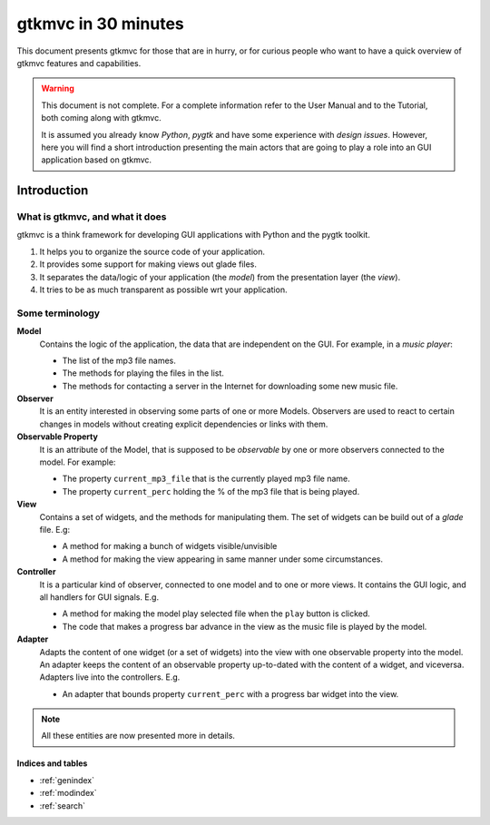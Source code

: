 .. pygtkmvc documentation master file, created by sphinx-quickstart on Mon Mar 23 18:58:19 2009.
   You can adapt this file completely to your liking, but it should at least
   contain the root `toctree` directive.

====================
gtkmvc in 30 minutes
====================

This document presents gtkmvc for those that are in hurry, or for
curious people who want to have a quick overview of gtkmvc features
and capabilities.


.. warning:: 
 This document is not complete. For a complete information refer to
 the User Manual and to the Tutorial, both coming along with gtkmvc.

 It is assumed you already know *Python*, *pygtk* and have some
 experience with *design issues*. 
 However, here you will find a short introduction
 presenting the main actors that are going to play a role into an
 GUI application based on gtkmvc. 


------------
Introduction
------------

What is gtkmvc, and what it does
~~~~~~~~~~~~~~~~~~~~~~~~~~~~~~~~

gtkmvc is a think framework for developing GUI applications with
Python and the pygtk toolkit.

1. It helps you to organize the source code of your application.
2. It provides some support for making views out glade files.
3. It separates the data/logic of your application (the *model*) from the presentation layer (the *view*).
4. It tries to be as much transparent as possible wrt your application. 

Some terminology
~~~~~~~~~~~~~~~~

**Model**
        Contains the logic of the application, the data that are
        independent on the GUI.
        For example, in a *music player*:

        * The list of the mp3 file names.
        * The methods for playing the files in the list.
        * The methods for contacting a server in the Internet for
          downloading some new music file.

**Observer**
        It is an entity interested in observing some parts of one or
        more Models. Observers are used to react to certain changes in
        models without creating explicit dependencies or links with them.

**Observable Property**
        It is an attribute of the Model, that is supposed to be
        *observable* by one or more observers connected to the model.
        For example:

        * The property ``current_mp3_file`` that is the currently
          played mp3 file name.
        * The property ``current_perc`` holding the % of the mp3 file
          that is being played.

**View**
        Contains a set of widgets, and the methods for
        manipulating them. The set of widgets can be build out of a
        *glade* file. E.g:

        * A method for making a bunch of widgets visible/unvisible
        * A method for making the view appearing in same manner under
          some circumstances.

**Controller**
        It is a particular kind of observer, connected to one model
        and to one or more views. It contains the GUI logic, and all
        handlers for GUI signals. E.g.

        * A method for making the model play selected file when the
          ``play`` button is clicked.
        * The code that makes a progress bar advance in the view
          as the music file is played by the model. 

**Adapter**
        Adapts the content of one widget (or a set of widgets) into
        the view with one observable property into the model. An
        adapter keeps the content of an observable property
        up-to-dated with the content of a widget, and
        viceversa. Adapters live into the controllers. 
        E.g.

        * An adapter that bounds property ``current_perc`` with a
          progress bar widget into the view.


.. note:: 
 All these entities are now presented more in details.   
          
          
Indices and tables
==================

* :ref:`genindex`
* :ref:`modindex`
* :ref:`search`

